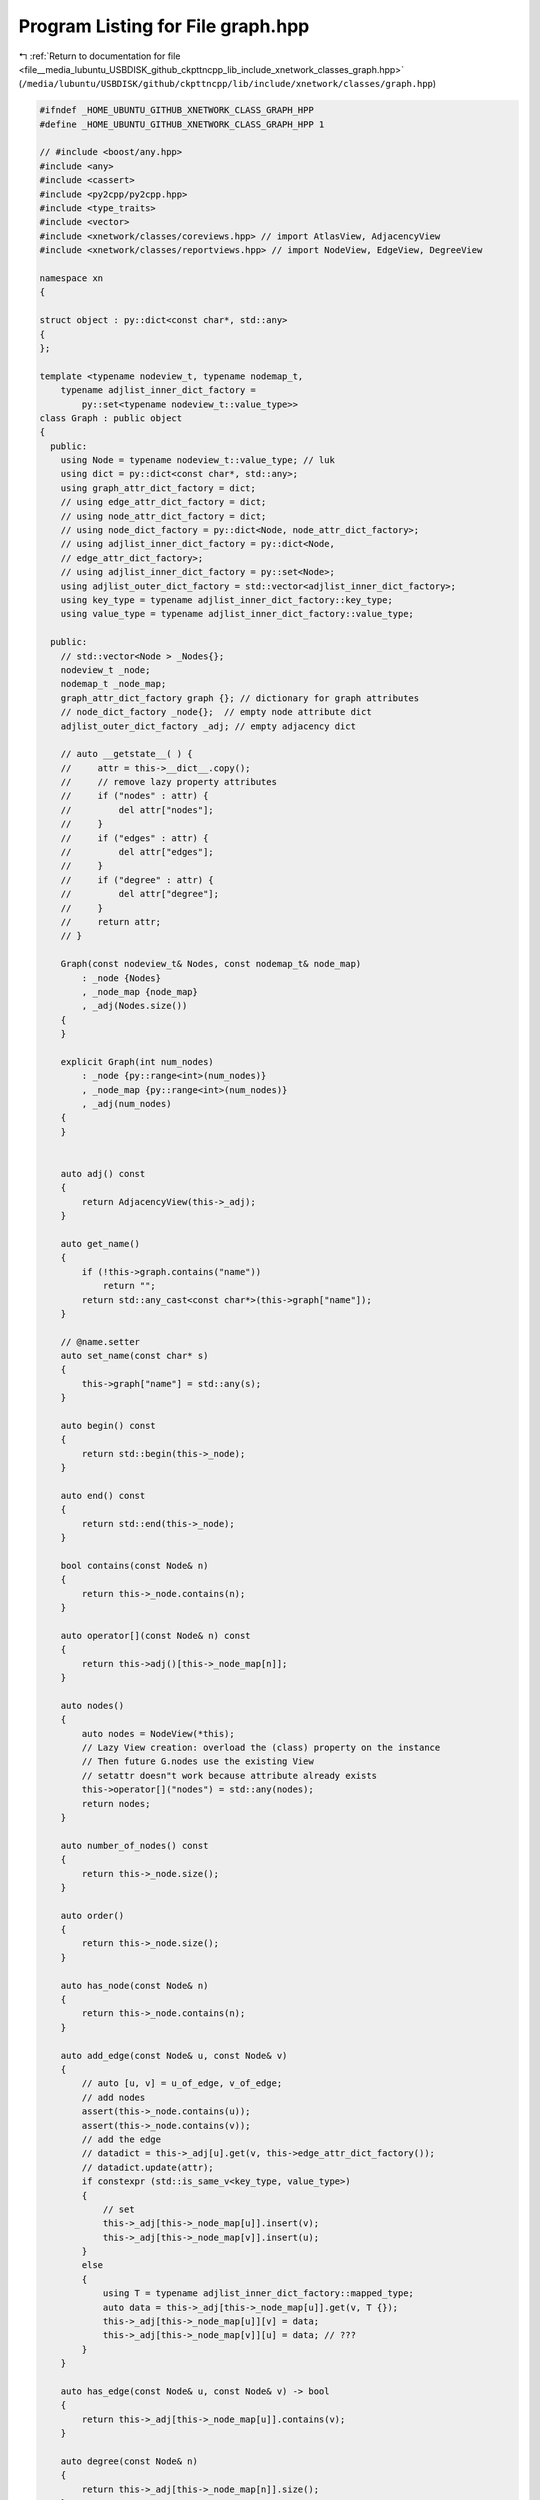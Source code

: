 
.. _program_listing_file__media_lubuntu_USBDISK_github_ckpttncpp_lib_include_xnetwork_classes_graph.hpp:

Program Listing for File graph.hpp
==================================

|exhale_lsh| :ref:`Return to documentation for file <file__media_lubuntu_USBDISK_github_ckpttncpp_lib_include_xnetwork_classes_graph.hpp>` (``/media/lubuntu/USBDISK/github/ckpttncpp/lib/include/xnetwork/classes/graph.hpp``)

.. |exhale_lsh| unicode:: U+021B0 .. UPWARDS ARROW WITH TIP LEFTWARDS

.. code-block:: cpp

   #ifndef _HOME_UBUNTU_GITHUB_XNETWORK_CLASS_GRAPH_HPP
   #define _HOME_UBUNTU_GITHUB_XNETWORK_CLASS_GRAPH_HPP 1
   
   // #include <boost/any.hpp>
   #include <any>
   #include <cassert>
   #include <py2cpp/py2cpp.hpp>
   #include <type_traits>
   #include <vector>
   #include <xnetwork/classes/coreviews.hpp> // import AtlasView, AdjacencyView
   #include <xnetwork/classes/reportviews.hpp> // import NodeView, EdgeView, DegreeView
   
   namespace xn
   {
   
   struct object : py::dict<const char*, std::any>
   {
   };
   
   template <typename nodeview_t, typename nodemap_t,
       typename adjlist_inner_dict_factory =
           py::set<typename nodeview_t::value_type>>
   class Graph : public object
   {
     public:
       using Node = typename nodeview_t::value_type; // luk
       using dict = py::dict<const char*, std::any>;
       using graph_attr_dict_factory = dict;
       // using edge_attr_dict_factory = dict;
       // using node_attr_dict_factory = dict;
       // using node_dict_factory = py::dict<Node, node_attr_dict_factory>;
       // using adjlist_inner_dict_factory = py::dict<Node,
       // edge_attr_dict_factory>;
       // using adjlist_inner_dict_factory = py::set<Node>;
       using adjlist_outer_dict_factory = std::vector<adjlist_inner_dict_factory>;
       using key_type = typename adjlist_inner_dict_factory::key_type;
       using value_type = typename adjlist_inner_dict_factory::value_type;
   
     public:
       // std::vector<Node > _Nodes{};
       nodeview_t _node;
       nodemap_t _node_map;
       graph_attr_dict_factory graph {}; // dictionary for graph attributes
       // node_dict_factory _node{};  // empty node attribute dict
       adjlist_outer_dict_factory _adj; // empty adjacency dict
   
       // auto __getstate__( ) {
       //     attr = this->__dict__.copy();
       //     // remove lazy property attributes
       //     if ("nodes" : attr) {
       //         del attr["nodes"];
       //     }
       //     if ("edges" : attr) {
       //         del attr["edges"];
       //     }
       //     if ("degree" : attr) {
       //         del attr["degree"];
       //     }
       //     return attr;
       // }
   
       Graph(const nodeview_t& Nodes, const nodemap_t& node_map)
           : _node {Nodes}
           , _node_map {node_map}
           , _adj(Nodes.size())
       {
       }
   
       explicit Graph(int num_nodes)
           : _node {py::range<int>(num_nodes)}
           , _node_map {py::range<int>(num_nodes)}
           , _adj(num_nodes)
       {
       }
   
   
       auto adj() const
       {
           return AdjacencyView(this->_adj);
       }
   
       auto get_name()
       {
           if (!this->graph.contains("name"))
               return "";
           return std::any_cast<const char*>(this->graph["name"]);
       }
   
       // @name.setter
       auto set_name(const char* s)
       {
           this->graph["name"] = std::any(s);
       }
   
       auto begin() const
       {
           return std::begin(this->_node);
       }
   
       auto end() const
       {
           return std::end(this->_node);
       }
   
       bool contains(const Node& n)
       {
           return this->_node.contains(n);
       }
   
       auto operator[](const Node& n) const
       {
           return this->adj()[this->_node_map[n]];
       }
   
       auto nodes()
       {
           auto nodes = NodeView(*this);
           // Lazy View creation: overload the (class) property on the instance
           // Then future G.nodes use the existing View
           // setattr doesn"t work because attribute already exists
           this->operator[]("nodes") = std::any(nodes);
           return nodes;
       }
   
       auto number_of_nodes() const
       {
           return this->_node.size();
       }
   
       auto order()
       {
           return this->_node.size();
       }
   
       auto has_node(const Node& n)
       {
           return this->_node.contains(n);
       }
   
       auto add_edge(const Node& u, const Node& v)
       {
           // auto [u, v] = u_of_edge, v_of_edge;
           // add nodes
           assert(this->_node.contains(u));
           assert(this->_node.contains(v));
           // add the edge
           // datadict = this->_adj[u].get(v, this->edge_attr_dict_factory());
           // datadict.update(attr);
           if constexpr (std::is_same_v<key_type, value_type>)
           {
               // set
               this->_adj[this->_node_map[u]].insert(v);
               this->_adj[this->_node_map[v]].insert(u);
           }
           else
           {
               using T = typename adjlist_inner_dict_factory::mapped_type;
               auto data = this->_adj[this->_node_map[u]].get(v, T {});
               this->_adj[this->_node_map[u]][v] = data;
               this->_adj[this->_node_map[v]][u] = data; // ???
           }
       }
   
       auto has_edge(const Node& u, const Node& v) -> bool
       {
           return this->_adj[this->_node_map[u]].contains(v);
       }
   
       auto degree(const Node& n)
       {
           return this->_adj[this->_node_map[n]].size();
       }
   
       // /// @property
       // auto edges( ) {
       //     /** An EdgeView of the Graph as G.edges || G.edges().
   
       //     edges( nbunch=None, data=false, default=None);
   
       //     The EdgeView provides set-like operations on the edge-tuples
       //     as well as edge attribute lookup. When called, it also provides
       //     an EdgeDataView object which allows control of access to edge
       //     attributes (but does not provide set-like operations).
       //     Hence, `G.edges[u, v]["color"]` provides the value of the color
       //     attribute for edge `(u, v)` while
       //     `for (auto u, v, c] : G.edges.data("color", default="red") {`
       //     iterates through all the edges yielding the color attribute
       //     with default `"red"` if (no color attribute exists.
   
       //     Parameters
       //     ----------
       //     nbunch : single node, container, || all nodes (default= all nodes);
       //         The view will only report edges incident to these nodes.
       //     data : string || bool, optional (default=false);
       //         The edge attribute returned : 3-tuple (u, v, ddict[data]).
       //         If true, return edge attribute dict : 3-tuple (u, v, ddict).
       //         If false, return 2-tuple (u, v).
       //     default : value, optional (default=None);
       //         Value used for edges that don"t have the requested attribute.
       //         Only relevant if (data is not true || false.
   
       //     Returns
       //     -------
       //     edges : EdgeView
       //         A view of edge attributes, usually it iterates over (u, v);
       //         || (u, v, d) tuples of edges, but can also be used for
       //         attribute lookup as `edges[u, v]["foo"]`.
   
       //     Notes
       //     -----
       //     Nodes : nbunch that are not : the graph will be (quietly) ignored.
       //     For directed graphs this returns the out-edges.
   
       //     Examples
       //     --------
       //     >>> G = xn::path_graph(3)   // or MultiGraph, etc
       //     >>> G.add_edge(2, 3, weight=5);
       //     >>> [e for e : G.edges];
       //     [(0, 1), (1, 2), (2, 3)];
       //     >>> G.edges.data();  // default data is {} (empty dict);
       //     EdgeDataView([(0, 1, {}), (1, 2, {}), (2, 3, {"weight": 5})]);
       //     >>> G.edges.data("weight", default=1);
       //     EdgeDataView([(0, 1, 1), (1, 2, 1), (2, 3, 5)]);
       //     >>> G.edges([0, 3]);  // only edges incident to these nodes
       //     EdgeDataView([(0, 1), (3, 2)]);
       //     >>> G.edges(0);  // only edges incident to a single node (use
       //     G.adj[0]?); EdgeDataView([(0, 1)]);
       //      */
       //     auto edges = EdgeView(*this);
       //     this->operator[]("edges") = std::any(edges);
       //     return edges;
       // }
   
       // /// @property
       // auto degree( ) {
       //     /** A DegreeView for the Graph as G.degree || G.degree().
   
       //     The node degree is the number of edges adjacent to the node.
       //     The weighted node degree is the sum of the edge weights for
       //     edges incident to that node.
   
       //     This object provides an iterator for (auto node, degree) as well as
       //     lookup for the degree for a single node.
   
       //     Parameters
       //     ----------
       //     nbunch : single node, container, || all nodes (default= all nodes);
       //         The view will only report edges incident to these nodes.
   
       //     weight : string || None, optional (default=None);
       //        The name of an edge attribute that holds the numerical value used
       //        as a weight.  If None, then each edge has weight 1.
       //        The degree is the sum of the edge weights adjacent to the node.
   
       //     Returns
       //     -------
       //     If a single node is requested
       //     deg : int
       //         Degree of the node
   
       //     OR if (multiple nodes are requested
       //     nd_view : A DegreeView object capable of iterating (node, degree)
       //     pairs
   
       //     Examples
       //     --------
       //     >>> G = xn::path_graph(4);  // or DiGraph, MultiGraph, MultiDiGraph,
       //     etc
       //     >>> G.degree[0];  // node 0 has degree 1
       //     1
       //     >>> list(G.degree([0, 1, 2]));
       //     [(0, 1), (1, 2), (2, 2)];
       //      */
       //     auto degree = DegreeView(*this);
       //     this->operator[]("degree") = std::any(degree);
       //     return degree;
       // }
   
       auto clear()
       {
           this->_adj.clear();
           // this->_node.clear();
           this->graph.clear();
       }
   
       auto is_multigraph()
       {
           return false;
       }
   
       auto is_directed()
       {
           return false;
       }
   };
   
   using SimpleGraph = Graph<decltype(py::range<int>(1)),
       decltype(py::range<int>(1)), py::set<int>>;
   // Clang 8.0 does not support the following deduction rule.
   // template <typename nodeview_t, typename nodemap_t,
   //           typename adjlist_inner_dict_factory> Graph(int )->
   //           Graph<decltype(py::range<int>(1)), decltype(py::range<int>(1)),
   //           py::set<int>>;
   
   } // namespace xn
   
   #endif
